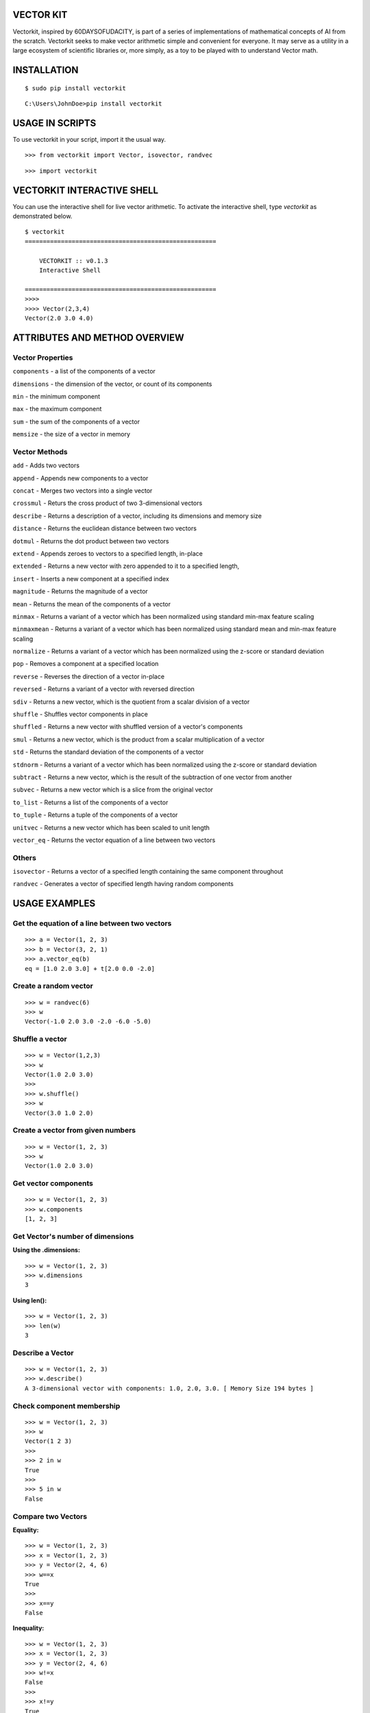 VECTOR KIT
==========

Vectorkit, inspired by 60DAYSOFUDACITY, is part of a series of implementations of mathematical concepts of AI from the scratch. 
Vectorkit seeks to make vector arithmetic simple and convenient for everyone. It may serve as a utility in a 
large ecosystem of scientific libraries or, more simply, as a toy to be played with to understand Vector math.


INSTALLATION
============

::

    $ sudo pip install vectorkit
    
::
    
    C:\Users\JohnDoe>pip install vectorkit

USAGE IN SCRIPTS
================

To use vectorkit in your script, import it the usual way.

::

    >>> from vectorkit import Vector, isovector, randvec
    
::

    >>> import vectorkit
    



VECTORKIT INTERACTIVE SHELL
===========================
You can use the interactive shell for live vector arithmetic. To activate the interactive shell, type `vectorkit` as demonstrated below.

::

    $ vectorkit
    =====================================================

        VECTORKIT :: v0.1.3
        Interactive Shell

    =====================================================
    >>>>
    >>>> Vector(2,3,4)
    Vector(2.0 3.0 4.0)


ATTRIBUTES AND METHOD OVERVIEW
==============================


Vector Properties
-----------------

``components`` - a list of the components of a vector

``dimensions`` - the dimension of the vector, or count of its components

``min`` - the minimum component

``max`` - the maximum component

``sum`` - the sum of the components of a vector

``memsize`` - the size of a vector in memory


Vector Methods
--------------

``add`` - Adds two vectors

``append`` - Appends new components to a vector

``concat`` - Merges two vectors into a single vector

``crossmul`` - Returs the cross product of two 3-dimensional vectors

``describe`` - Returns a description of a vector, including its dimensions and memory size

``distance`` - Returns the euclidean distance between two vectors

``dotmul`` - Returns the dot product between two vectors

``extend`` - Appends zeroes to vectors to a specified length, in-place

``extended`` - Returns a new vector with zero appended to it to a specified length,

``insert`` - Inserts a new component at a specified index

``magnitude`` - Returns the magnitude of a vector

``mean`` - Returns the mean of the components of a vector

``minmax`` - Returns a variant of a vector which has been normalized using standard min-max feature scaling

``minmaxmean`` - Returns a variant of a vector which has been normalized using standard mean and min-max feature scaling

``normalize`` - Returns a variant of a vector which has been normalized using the z-score or standard deviation

``pop`` - Removes a component at a specified location

``reverse`` - Reverses the direction of a vector in-place

``reversed`` - Returns a variant of a vector with reversed direction

``sdiv`` - Returns a new vector, which is the quotient from a scalar division of a vector

``shuffle`` - Shuffles vector components in place

``shuffled`` - Returns a new vector with shuffled version of a vector's components

``smul`` - Returns a new vector, which is the product from a scalar multiplication of a vector

``std`` - Returns the standard deviation of the components of a vector

``stdnorm`` - Returns a variant of a vector which has been normalized using the z-score or standard deviation

``subtract`` - Returns a new vector, which is the result of the subtraction of one vector from another

``subvec`` - Returns a new vector which is a slice from the original vector

``to_list`` - Returns a list of the components of a vector

``to_tuple`` - Returns a tuple of the components of a vector

``unitvec`` - Returns a new vector which has been scaled to unit length

``vector_eq`` - Returns the vector equation of a line between two vectors


Others
------

``isovector`` -  Returns a vector of a specified length containing the same component throughout

``randvec`` - Generates a vector of specified length having random components


USAGE EXAMPLES
==============

Get the equation of a line between two vectors
----------------------------------------------

::

    >>> a = Vector(1, 2, 3)
    >>> b = Vector(3, 2, 1)
    >>> a.vector_eq(b)
    eq = [1.0 2.0 3.0] + t[2.0 0.0 -2.0]
    

Create a random vector
----------------------

::

    >>> w = randvec(6)
    >>> w
    Vector(-1.0 2.0 3.0 -2.0 -6.0 -5.0)


Shuffle a vector
----------------

::

    >>> w = Vector(1,2,3)
    >>> w
    Vector(1.0 2.0 3.0)
    >>>
    >>> w.shuffle()
    >>> w
    Vector(3.0 1.0 2.0)



Create a vector from given numbers
----------------------------------

::

    >>> w = Vector(1, 2, 3)
    >>> w
    Vector(1.0 2.0 3.0)


Get vector components
---------------------

::

    >>> w = Vector(1, 2, 3)
    >>> w.components
    [1, 2, 3]
    

Get Vector's number of dimensions
---------------------------------

:Using the .dimensions:

::

    >>> w = Vector(1, 2, 3)
    >>> w.dimensions
    3
    
:Using len():

::

    >>> w = Vector(1, 2, 3)
    >>> len(w)
    3
    
    
Describe a Vector
-----------------

::

    >>> w = Vector(1, 2, 3)
    >>> w.describe()
    A 3-dimensional vector with components: 1.0, 2.0, 3.0. [ Memory Size 194 bytes ]


Check component membership
--------------------------

::

    >>> w = Vector(1, 2, 3)
    >>> w
    Vector(1 2 3)
    >>>
    >>> 2 in w
    True
    >>>
    >>> 5 in w
    False


Compare two Vectors
-------------------

:Equality:

::

    >>> w = Vector(1, 2, 3)
    >>> x = Vector(1, 2, 3)
    >>> y = Vector(2, 4, 6)
    >>> w==x
    True
    >>>
    >>> x==y
    False
 
:Inequality:
 
::

    >>> w = Vector(1, 2, 3)
    >>> x = Vector(1, 2, 3)
    >>> y = Vector(2, 4, 6)
    >>> w!=x
    False
    >>>
    >>> x!=y
    True


Vector Addition
---------------

First Option

::

    >>> w = Vector(1, 2, 3)
    >>> x = Vector(3, 2, 1)
    >>> w + x
    Vector(4.0 4.0 4.0)
   
::

    >>> w = Vector(1, 2, 3, 4, 5)
    >>> x = Vector(3, 2, 1)
    >>> w + x
    Vector(4.0 4.0 4.0 4.0 5.0)


Second Option

::

    >>> w = Vector(1, 2, 3)
    >>> x = Vector(3, 2, 1)
    >>> vector_sum = w.add(x)
    >>> vector_sum
    Vector(4.0 4.0 4.0)
    

Vector Subtraction
------------------

First Option

::

    >>> a = Vector(2, 2, 2)
    >>> b = Vector(1, 1, 1)
    >>> a - b
    Vector(1.0 1.0 1.0)

Second Option

::

    >>> a = Vector(2, 2, 2)
    >>> b = Vector(1, 1, 1)
    >>> vector_sub = a.subtract(b)
    >>> vector_sub
    Vector(1.0 1.0 1.0)
 
::

    >>> a = Vector(2, 2, 2, 2, 2)
    >>> b = Vector(1, 1, 1)
    >>> vector_sub = a.subtract(b)
    >>> vector_sub
    Vector(1.0 1.0 1.0 2.0 2.0)
    

Get an element or elements from a Vector
-----------------------------------------------------
Unlike .subvec(), standard indexing/slicing returns an int or float, if one element is requested or, a standard list of several items requested.


:Using standard slicing notation:

::

    >>> x = Vector(1, 2, 3, 4)
    >>> x[1:3]
    [2, 3]
    

Create a new Vector using a slice from another Vector
-----------------------------------------------------

:Using subvec():

::

    >>> x = Vector(1, 2, 3, 4)
    >>> new_vector = x.subvec(1, 3)
    >>> new_vector
    Vector(2.0 3.0)


Add new components to Vectors
-----------------------------

:Using append():

Append one value

::

    >>> w = Vector(1, 2, 3)
    >>> w.append(4)
    >>> w
    Vector(1.0 2.0 3.0 4.0)


Append several values bundled in a tuple or list

::

    >>> w = Vector(1, 2, 3)
    >>> w.append([4, 5, 6])
    >>> w
    Vector(1.0 2.0 3.0 4.0 5.0 6.0)

:Using insert(index, value):

::

    >>> w = Vector(1, 2, 3)
    >>> w.insert(2, 67)
    >>> w
    Vector(1.0 2.0 67.0 3.0)


Change a component's value
--------------------------

::

    >>> w = Vector(1, 2, 3)
    >>> w
    Vector(1.0 2.0 3.0)
    >>>
    >>> w[2] = 78
    >>> w
    Vector(1.0 2.0 78.0)


Delete a component
------------------

::

    >>> w = Vector(1, 2, 3)
    >>> w.pop(1)
    Vector(1.0 3.0)
    


Extend a Vector by adding component a specified number of times
---------------------------------------------------------------

:Using extended(desired_length, extension_component):
``extended()`` returns a new extended Vector, and preserves the original vector.

::

    >>> w = Vector(1, 2, 3)
    >>> extended_vector = w.extended(6, 1)
    >>> extended_vector
    Vector(1.0 2.0 3.0 1.0 1.0 1.0)
    >>>
    >>> w
    Vector(1.0 2.0 3.0)   
    
    
:Using extended(desired_length):
Calling ``extended()`` without a ``extension_component`` uses 0 as fill value.

::

    >>> w = Vector(1, 2, 3)
    >>> extended_vector = w.extended(6)
    >>> extended_vector
    Vector(1.0 2.0 3.0 0.0 0.0 0.0)


:Using extend(desired_length, extension_component) or extend(desired_length):
``extend()`` does not preserve the original Vector; it changes it. 

::

    >>> w = Vector(1, 2, 3)
    >>> extended_vector = w.extend(6, 1)
    >>> extended_vector
    None
    >>>
    >>> w
    Vector(1.0 2.0 3.0 1.0 1.0 1.0)
    
Change a Vector's direction
---------------------------

::

    >>> w = Vector(1, 2, 3)
    >>> w
    Vector(1.0 2.0 3.0)
    >>>
    >>> w.reverse()
    None
    >>> w
    Vector(-1.0 -2.0 -3.0)
       
::

    >>> w = Vector(1, -2, 3)
    >>> w
    Vector(1.0 -2.0 3.0)
    >>>
    >>> w.reverse()
    None
    >>> w
    Vector(-1.0 2.0 -3.0)


Create a Vector that has an opposite direction to the current Vector
--------------------------------------------------------------------

::

    >>> w = Vector(1, 2, 3)
    >>> w
    Vector(1.0 2.0 3.0)
    >>>
    >>> new_vector = w.reversed()
    >>> new_vector
    Vector(-1.0 -2.0 -3.0)



Scalar Multiplication
---------------------

:Using smul():

::

    >>> x = Vector(3, 2, 1)
    >>> w.smul(3)
    Vector(9.0 6.0 3.0)



Dot product of two Vectors
--------------------------

:Use dotmul():

::

    >>> w = Vector(1, 2, 3, 4, 5)
    >>> x = Vector(3, 2, 1)
    >>> w.dotmul(x)
    10
    

Cross Product of two vectors within 3-D space
---------------------------------------------

::

    >>> w = Vector(1, 2, 3)
    >>> x = Vector(3, 2, 1)
    >>> w.crossmul(x)
    Vector(-4.0 8.0 -4.0)


Distance between two vectors
----------------------------

::

    >>> w = Vector(1, 2, 3)
    >>> x = Vector(3, 2, 1)
    >>> w.distance(x)
    2.8284271247461903


Create a homogenous Vector of a specified dimension
---------------------------------------------------

::

    >>> w = isovector(2, 4)
    >>> w
    Vector(2.0 2.0 2.0 2.0)


Transforms a valid sequence or single numerical value(int or float) into a Vector
---------------------------------------------------------------------------------

::

    >>> w = Vector([2, 4])
    >>> w
    Vector(2.0 4.0)
    >>>
    >>> Vector((1, 9))
    Vector(1.0 9.0)
    

VERSION HISTORY
===============

0.1.4
-----
Added functionality

0.1.3
-----
First Tested Version

0.1.0
-----
First Version with basic functionality


AUTHOR
======

Victor Mawusi Ayi <ayivima@hotmail.com>

